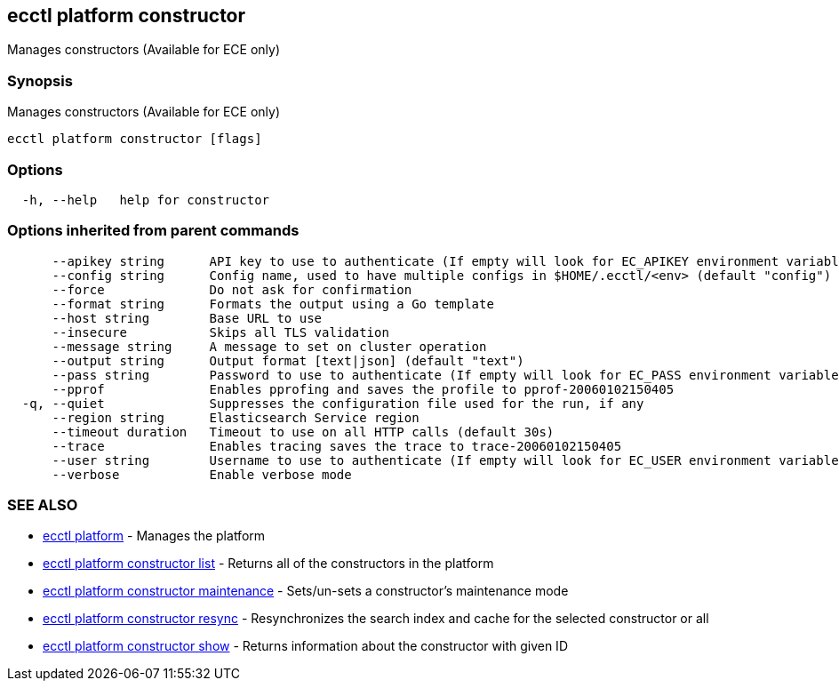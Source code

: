 [#ecctl_platform_constructor]
== ecctl platform constructor

Manages constructors (Available for ECE only)

[float]
=== Synopsis

Manages constructors (Available for ECE only)

----
ecctl platform constructor [flags]
----

[float]
=== Options

----
  -h, --help   help for constructor
----

[float]
=== Options inherited from parent commands

----
      --apikey string      API key to use to authenticate (If empty will look for EC_APIKEY environment variable)
      --config string      Config name, used to have multiple configs in $HOME/.ecctl/<env> (default "config")
      --force              Do not ask for confirmation
      --format string      Formats the output using a Go template
      --host string        Base URL to use
      --insecure           Skips all TLS validation
      --message string     A message to set on cluster operation
      --output string      Output format [text|json] (default "text")
      --pass string        Password to use to authenticate (If empty will look for EC_PASS environment variable)
      --pprof              Enables pprofing and saves the profile to pprof-20060102150405
  -q, --quiet              Suppresses the configuration file used for the run, if any
      --region string      Elasticsearch Service region
      --timeout duration   Timeout to use on all HTTP calls (default 30s)
      --trace              Enables tracing saves the trace to trace-20060102150405
      --user string        Username to use to authenticate (If empty will look for EC_USER environment variable)
      --verbose            Enable verbose mode
----

[float]
=== SEE ALSO

* xref:ecctl_platform[ecctl platform]	 - Manages the platform
* xref:ecctl_platform_constructor_list[ecctl platform constructor list]	 - Returns all of the constructors in the platform
* xref:ecctl_platform_constructor_maintenance[ecctl platform constructor maintenance]	 - Sets/un-sets a constructor's maintenance mode
* xref:ecctl_platform_constructor_resync[ecctl platform constructor resync]	 - Resynchronizes the search index and cache for the selected constructor or all
* xref:ecctl_platform_constructor_show[ecctl platform constructor show]	 - Returns information about the constructor with given ID
